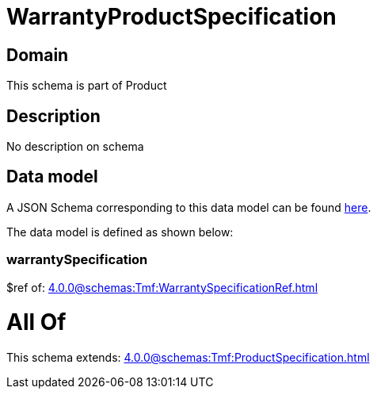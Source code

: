 = WarrantyProductSpecification

[#domain]
== Domain

This schema is part of Product

[#description]
== Description

No description on schema


[#data_model]
== Data model

A JSON Schema corresponding to this data model can be found https://tmforum.org[here].

The data model is defined as shown below:


=== warrantySpecification
$ref of: xref:4.0.0@schemas:Tmf:WarrantySpecificationRef.adoc[]


= All Of 
This schema extends: xref:4.0.0@schemas:Tmf:ProductSpecification.adoc[]
